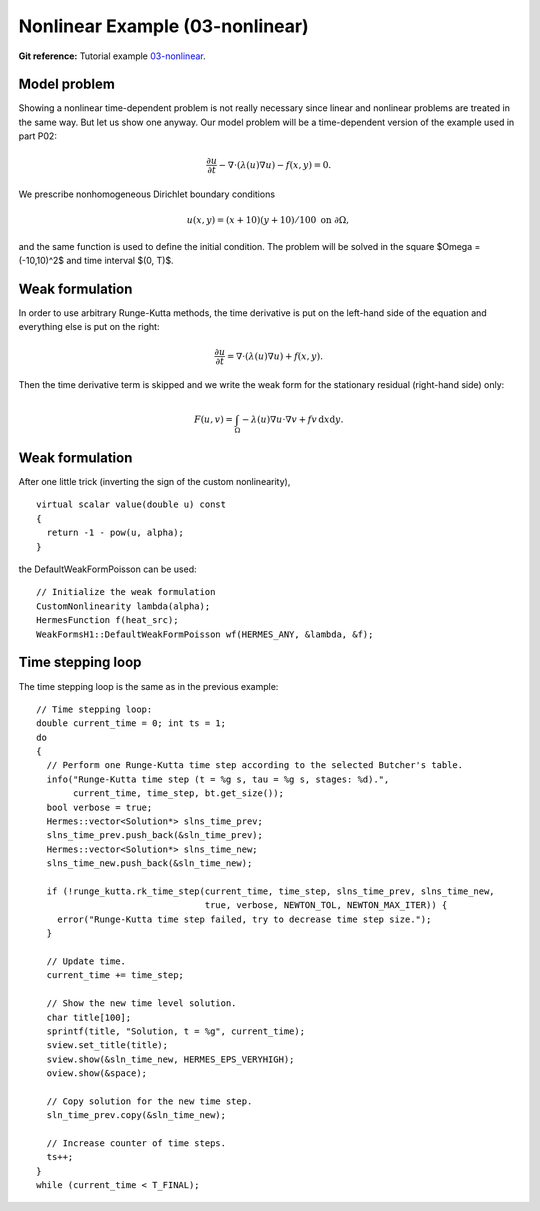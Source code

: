 Nonlinear Example (03-nonlinear)
--------------------------------

**Git reference:** Tutorial example `03-nonlinear 
<http://git.hpfem.org/hermes.git/tree/HEAD:/hermes2d/tutorial/P03-timedep/03-nonlinear>`_.

Model problem
~~~~~~~~~~~~~

Showing a nonlinear time-dependent problem is not really necessary since 
linear and nonlinear problems are treated in the same way. But let us show one anyway.
Our model problem will be a time-dependent version of the example used in part P02:

.. math::

    \frac{\partial u}{\partial t} - \nabla \cdot (\lambda(u)\nabla u) - f(x,y) = 0.

We prescribe nonhomogeneous Dirichlet boundary conditions 

.. math::

    u(x, y) = (x+10)(y+10)/100 \ \ \ \mbox{on } \partial \Omega,

and the same function is used to define the initial condition. The 
problem will be solved in the square $\Omega = (-10,10)^2$ and time interval $(0, T)$.

Weak formulation
~~~~~~~~~~~~~~~~

In order to use arbitrary Runge-Kutta methods, the time derivative is put on the left-hand 
side of the equation and everything else is put on the right:

.. math::

    \frac{\partial u}{\partial t} = \nabla \cdot (\lambda(u)\nabla u) + f(x,y).

Then the time derivative term is skipped and we write the weak form 
for the stationary residual (right-hand side) only:

.. math::

    F(u, v) = \int_{\Omega} - \lambda(u)\nabla u\cdot \nabla v + fv\, \mbox{d}x\mbox{d}y.

Weak formulation
~~~~~~~~~~~~~~~~

After one little trick (inverting the sign of the custom nonlinearity), 

::

    virtual scalar value(double u) const
    {
      return -1 - pow(u, alpha);
    }

the DefaultWeakFormPoisson can be used::

    // Initialize the weak formulation
    CustomNonlinearity lambda(alpha);
    HermesFunction f(heat_src);
    WeakFormsH1::DefaultWeakFormPoisson wf(HERMES_ANY, &lambda, &f);

Time stepping loop
~~~~~~~~~~~~~~~~~~

The time stepping loop is the same as in the previous example::

    // Time stepping loop:
    double current_time = 0; int ts = 1;
    do
    {
      // Perform one Runge-Kutta time step according to the selected Butcher's table.
      info("Runge-Kutta time step (t = %g s, tau = %g s, stages: %d).",
	   current_time, time_step, bt.get_size());
      bool verbose = true;
      Hermes::vector<Solution*> slns_time_prev;
      slns_time_prev.push_back(&sln_time_prev);
      Hermes::vector<Solution*> slns_time_new;
      slns_time_new.push_back(&sln_time_new);

      if (!runge_kutta.rk_time_step(current_time, time_step, slns_time_prev, slns_time_new, 
                                    true, verbose, NEWTON_TOL, NEWTON_MAX_ITER)) {
	error("Runge-Kutta time step failed, try to decrease time step size.");
      }

      // Update time.
      current_time += time_step;

      // Show the new time level solution.
      char title[100];
      sprintf(title, "Solution, t = %g", current_time);
      sview.set_title(title);
      sview.show(&sln_time_new, HERMES_EPS_VERYHIGH);
      oview.show(&space);

      // Copy solution for the new time step.
      sln_time_prev.copy(&sln_time_new);

      // Increase counter of time steps.
      ts++;
    }
    while (current_time < T_FINAL);

